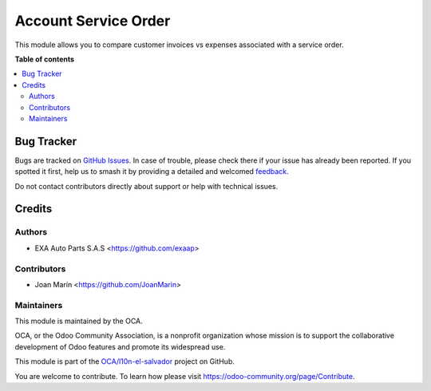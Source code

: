 =====================
Account Service Order
=====================

.. |badge1| image:: https://img.shields.io/badge/maturity-Beta-yellow.png
    :target: https://odoo-community.org/page/development-status
    :alt: Beta
.. |badge2| image:: https://img.shields.io/badge/licence-AGPL--3-blue.png
    :target: https://www.gnu.org/licenses/agpl-3.0-standalone.html
    :alt: License: AGPL-3
.. |badge3| image:: https://img.shields.io/badge/github-OCA%2Fl10n--el--salvador-lightgray.png?logo=github
    :target: https://github.com/OCA/l10n-el-salvador/tree/12.0/account_service_order
    :alt: OCA/l10n-el-salvador
.. |badge4| image:: https://img.shields.io/badge/weblate-Translate%20me-F47D42.png
    :target: https://translation.odoo-community.org/projects/l10n-el-salvador-12-0/l10n-el-salvador-12-0-account_service_order
    :alt: Translate me on Weblate
.. |badge5| image:: https://img.shields.io/badge/runboat-Try%20me-875A7B.png
    :target: https://runboat.odoo-community.org/builds?repo=OCA/l10n-el-salvador&target_branch=12.0
    :alt: Try me on Runboat

|badge1| |badge2| |badge3| |badge4| |badge5|

This module allows you to compare customer invoices vs expenses associated with a service order.

**Table of contents**

.. contents::
   :local:

Bug Tracker
===========

Bugs are tracked on `GitHub Issues <https://github.com/OCA/l10n-el-salvador/issues>`_.
In case of trouble, please check there if your issue has already been reported.
If you spotted it first, help us to smash it by providing a detailed and welcomed
`feedback <https://github.com/OCA/l10n-el-salvador/issues/new?body=module:%20account_service_order%0Aversion:%2012.0%0A%0A**Steps%20to%20reproduce**%0A-%20...%0A%0A**Current%20behavior**%0A%0A**Expected%20behavior**>`_.

Do not contact contributors directly about support or help with technical issues.

Credits
=======

Authors
~~~~~~~

* EXA Auto Parts S.A.S <https://github.com/exaap>

Contributors
~~~~~~~~~~~~

* Joan Marín <https://github.com/JoanMarin>

Maintainers
~~~~~~~~~~~

This module is maintained by the OCA.

.. image:: https://odoo-community.org/logo.png
   :alt: Odoo Community Association
   :target: https://odoo-community.org

OCA, or the Odoo Community Association, is a nonprofit organization whose
mission is to support the collaborative development of Odoo features and
promote its widespread use.

This module is part of the `OCA/l10n-el-salvador <https://github.com/OCA/l10n-el-salvador/tree/12.0/account_service_order>`_ project on GitHub.

You are welcome to contribute. To learn how please visit https://odoo-community.org/page/Contribute.
